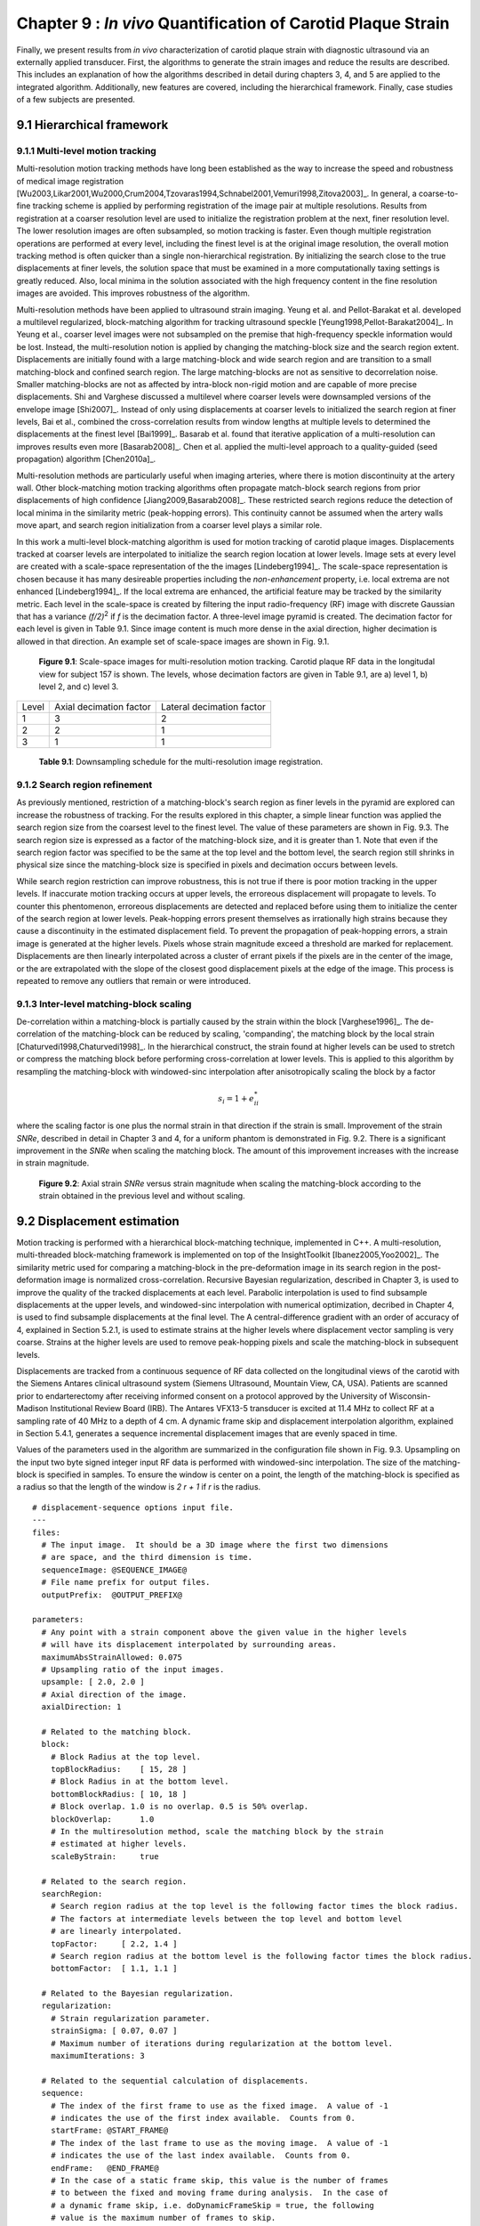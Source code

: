 =============================================================
Chapter 9 : *In vivo* Quantification of Carotid Plaque Strain
=============================================================

.. sectnum::
  :prefix: 9.

Finally, we present results from *in vivo* characterization of carotid plaque
strain with diagnostic ultrasound via an externally applied transducer.  First,
the algorithms to generate the strain images and reduce the results are
described.  This includes an explanation of how the algorithms described in detail
during chapters 3, 4, and 5 are applied to the integrated algorithm.
Additionally, new features are covered, including the hierarchical framework.
Finally, case studies of a few subjects are presented.

.. |scalespace| replace:: Fig. 9.1

.. |scalespace_long| replace:: **Figure 9.1**

.. |companding| replace:: Fig. 9.2

.. |companding_long| replace:: **Figure 9.2**

.. |displacement_sequence_options| replace:: Fig. 9.3

.. |displacement_sequence_options_long| replace:: **Figure 9.3**

.. |strain_sequence_options| replace:: Fig. 9.4

.. |strain_sequence_options_long| replace:: **Figure 9.4**



.. |downsampling_schedule| replace:: Table 9.1

.. |downsampling_schedule_long| replace:: **Table 9.1**

~~~~~~~~~~~~~~~~~~~~~~
Hierarchical framework
~~~~~~~~~~~~~~~~~~~~~~

Multi-level motion tracking
===========================

Multi-resolution motion tracking methods have long been established as the way to
increase the speed and robustness of medical image registration
[Wu2003,Likar2001,Wu2000,Crum2004,Tzovaras1994,Schnabel2001,Vemuri1998,Zitova2003]_.
In general, a coarse-to-fine tracking scheme is applied by performing
registration of the image pair at multiple resolutions.  Results from
registration at a coarser resolution level are used to initialize the
registration problem at the next, finer resolution level.  The lower resolution
images are often subsampled, so motion tracking is faster.  Even
though multiple registration operations are performed at every level, including
the finest level is at the original image resolution, the overall motion tracking
method is often quicker than a single non-hierarchical registration.  By
initializing the search close to the true displacements at finer levels, the
solution space that must be examined in a more computationally taxing settings
is greatly reduced.  Also, local minima in the solution associated with the high
frequency content in the fine resolution images are avoided.  This improves
robustness of the algorithm.

Multi-resolution methods have been applied to ultrasound strain imaging.  Yeung
et al. and Pellot-Barakat et al. developed a multilevel regularized,
block-matching algorithm for tracking ultrasound speckle
[Yeung1998,Pellot-Barakat2004]_.  In Yeung et al., coarser level images
were not subsampled on the premise that high-frequency speckle information would
be lost.  Instead, the multi-resolution notion is applied by changing the
matching-block size and the search region extent.  Displacements are initially
found with a large matching-block and wide search region and are transition to a
small matching-block and confined search region.  The large matching-blocks are
not as sensitive to decorrelation noise.  Smaller matching-blocks are not as
affected by intra-block non-rigid motion and are capable of more precise
displacements.  Shi and Varghese discussed a multilevel where coarser levels
were downsampled versions of the envelope image [Shi2007]_.  Instead of only
using displacements at coarser levels to initialized the search region at finer
levels, Bai et al., combined the cross-correlation results from window lengths
at multiple levels to determined the displacements at the finest level
[Bai1999]_.  Basarab et al. found that iterative application of a
multi-resolution can improves results even more [Basarab2008]_.  Chen et al.
applied the multi-level approach to a quality-guided (seed propagation)
algorithm [Chen2010a]_.

Multi-resolution methods are particularly useful when imaging arteries, where
there is motion discontinuity at the artery wall.  Other block-matching motion
tracking algorithms often propagate match-block search regions from prior
displacements of high confidence [Jiang2009,Basarab2008]_.  These restricted
search regions reduce the detection of local minima in the similarity metric
(peak-hopping errors).  This continuity cannot be assumed when the artery walls
move apart, and search region initialization from a coarser level plays a
similar role.


In this work a multi-level block-matching algorithm is used for motion tracking
of carotid plaque images.  Displacements tracked at coarser levels are
interpolated to initialize the search region location at lower levels.  Image
sets at every level are created with a scale-space representation of the the
images [Lindeberg1994]_.  The scale-space representation is chosen because it
has many desireable properties including the *non-enhancement* property, i.e.
local extrema are not enhanced [Lindeberg1994]_.  If the local extrema are
enhanced, the artificial feature may be tracked by the similarity metric.  Each
level in the scale-space is created by filtering the input radio-frequency (RF)
image with discrete Gaussian that has a variance *(f/2)*\ :sup:`2` if *f* is
the decimation factor.  A three-level image pyramid is created.  The decimation
factor for each level is given in |downsampling_schedule|.  Since image content
is much more dense in the axial direction, higher decimation is allowed in that
direction.  An example set of scale-space images are shown in |scalespace|.

.. image:: images/scalespace.png
  :align: center
  :width: 16cm
  :height: 5.16cm
.. highlights::

  |scalespace_long|:  Scale-space images for multi-resolution motion tracking.
  Carotid plaque RF data in the longitudal view for subject 157 is shown.
  The levels, whose decimation factors are given in |downsampling_schedule|,
  are a) level 1, b) level 2, and c) level 3.

=========== ========================= ===========================
Level        Axial decimation factor  Lateral decimation factor
----------- ------------------------- ---------------------------
1            3                        2
2            2                        1
3            1                        1
=========== ========================= ===========================

.. highlights::

  |downsampling_schedule_long|: Downsampling schedule for the multi-resolution
  image registration.

Search region refinement
========================

As previously mentioned, restriction of a matching-block's search region as
finer levels in the pyramid are explored can increase the robustness of
tracking.  For the results explored in this chapter, a simple linear function
was applied the search region size from the coarsest level to the finest level.
The value of these parameters are shown in |displacement_sequence_options|.  The
search region size is expressed as a factor of the matching-block size, and it is
greater than 1.  Note that even if the search region factor was specified to be
the same at the top level and the bottom level, the search region still shrinks
in physical size since the matching-block size is specified in pixels and
decimation occurs between levels.

While search region restriction can improve robustness, this is not true if
there is poor motion tracking in the upper levels.  If inaccurate motion
tracking occurs at upper levels, the erroreous displacement will propagate to
levels.  To counter this phentomenon, erroreous displacements are detected and
replaced before using them to initialize the center of the search region at
lower levels.  Peak-hopping errors present themselves as irrationally high
strains because they cause a discontinuity in the estimated displacement field.
To prevent the propagation of peak-hopping errors, a strain image is generated
at the higher levels.  Pixels whose strain magnitude exceed a threshold are
marked for replacement.  Displacements are then linearly interpolated across a
cluster of errant pixels if the pixels are in the center of the image, or the
are extrapolated with the slope of the closest good displacement pixels at the
edge of the image.  This process is repeated to remove any outliers that remain
or were introduced.

Inter-level matching-block scaling
=====================================

De-correlation within a matching-block is partially caused by the strain within
the block [Varghese1996]_.  The de-correlation of the matching-block can be
reduced by scaling, 'companding',  the matching block by the local strain
[Chaturvedi1998,Chaturvedi1998]_.  In the hierarchical construct, the strain
found at higher levels can be used to stretch or compress the matching block
before performing cross-correlation at lower levels.  This is applied to this
algorithm by resampling the matching-block with windowed-sinc interpolation
after anisotropically scaling the block by a factor

.. math:: s_i = 1 + e_{ii}^*

where the scaling factor is one plus the normal strain in that direction if the
strain is small.  Improvement of the strain *SNRe*, described in detail in
Chapter 3 and 4, for a uniform phantom is demonstrated in |companding|.  There
is a significant improvement in the *SNRe* when scaling the matching block.  The
amount of this improvement increases with the increase in strain magnitude.

.. image:: images/companding.png
  :align: center
  :width: 8cm
  :height: 5.99cm
.. highlights::

  |companding_long|: Axial strain *SNRe* versus strain magnitude when scaling
  the matching-block according to the strain obtained in the previous level and
  without scaling.

~~~~~~~~~~~~~~~~~~~~~~~
Displacement estimation
~~~~~~~~~~~~~~~~~~~~~~~

Motion tracking is performed with a hierarchical block-matching technique,
implemented in C++.  A multi-resolution, multi-threaded block-matching
framework is implemented on top of the InsightToolkit [Ibanez2005,Yoo2002]_.
The similarity metric used for comparing a matching-block in the pre-deformation
image in its search region in the post-deformation image is normalized
cross-correlation.  Recursive Bayesian regularization, described in Chapter 3,
is used to improve the quality of the tracked displacements at each level.
Parabolic interpolation is used to find subsample displacements at the upper
levels, and windowed-sinc interpolation with numerical optimization, decribed in
Chapter 4, is used to find subsample displacements at the final level.  The
A central-difference gradient with an order of accuracy of 4, explained in
Section 5.2.1, is used to estimate strains at the higher levels where
displacement vector sampling is very coarse.  Strains at the higher levels are
used to remove peak-hopping pixels and scale the matching-block in subsequent
levels.  

Displacements are tracked from a continuous sequence of RF data collected on the
longitudinal views of the carotid with the Siemens Antares clinical ultrasound
system (Siemens Ultrasound, Mountain View, CA, USA).  Patients are scanned prior
to endarterectomy after receiving informed consent on a protocol approved by the
University of Wisconsin-Madison Institutional Review Board (IRB).  The Antares
VFX13-5 transducer is excited at 11.4 MHz to collect RF at a sampling rate of 40
MHz to a depth of 4 cm.  A dynamic frame skip and displacement interpolation
algorithm, explained in Section 5.4.1, generates a sequence incremental
displacement images that are evenly spaced in time.

Values of the parameters used in the algorithm are summarized in the
configuration file shown in |displacement_sequence_options|.
Upsampling on the input two byte signed integer input RF data is performed with
windowed-sinc interpolation.  The size of the matching-block is specified in
samples.  To ensure the window is center on a point, the length of the
matching-block is specified as a radius so that the length of the window is *2 r
+ 1* if *r* is the radius.

::

  # displacement-sequence options input file.
  ---
  files:
    # The input image.  It should be a 3D image where the first two dimensions
    # are space, and the third dimension is time.
    sequenceImage: @SEQUENCE_IMAGE@
    # File name prefix for output files.
    outputPrefix:  @OUTPUT_PREFIX@

  parameters:
    # Any point with a strain component above the given value in the higher levels
    # will have its displacement interpolated by surrounding areas.
    maximumAbsStrainAllowed: 0.075
    # Upsampling ratio of the input images.
    upsample: [ 2.0, 2.0 ]
    # Axial direction of the image.
    axialDirection: 1

    # Related to the matching block.
    block:
      # Block Radius at the top level.
      topBlockRadius:    [ 15, 28 ]
      # Block Radius in at the bottom level.
      bottomBlockRadius: [ 10, 18 ]
      # Block overlap. 1.0 is no overlap. 0.5 is 50% overlap.
      blockOverlap:      1.0
      # In the multiresolution method, scale the matching block by the strain
      # estimated at higher levels.
      scaleByStrain:     true

    # Related to the search region.
    searchRegion:
      # Search region radius at the top level is the following factor times the block radius.
      # The factors at intermediate levels between the top level and bottom level
      # are linearly interpolated.
      topFactor:     [ 2.2, 1.4 ]
      # Search region radius at the bottom level is the following factor times the block radius.
      bottomFactor:  [ 1.1, 1.1 ]

    # Related to the Bayesian regularization.
    regularization:
      # Strain regularization parameter.
      strainSigma: [ 0.07, 0.07 ]
      # Maximum number of iterations during regularization at the bottom level.
      maximumIterations: 3

    # Related to the sequential calculation of displacements.
    sequence:
      # The index of the first frame to use as the fixed image.  A value of -1
      # indicates the use of the first index available.  Counts from 0.
      startFrame: @START_FRAME@
      # The index of the last frame to use as the moving image.  A value of -1
      # indicates the use of the last index available.  Counts from 0.
      endFrame:   @END_FRAME@
      # In the case of a static frame skip, this value is the number of frames
      # to between the fixed and moving frame during analysis.  In the case of
      # a dynamic frame skip, i.e. doDynamicFrameSkip = true, the following
      # value is the maximum number of frames to skip.
      frameSkip:          6
      # Use a dynamic frame skip.  See also 'frameSkip'.  If this value is set
      # to true, the frame skip is varied throughout the sequence by using the
      # strain between the fixed and moving image.
      doDynamicFrameSkip: true
      # In a dynamic frame skip analysis, the maximum absolute strain *in the axial direction* that should be observed in
      # a frame skip for best quality.  This value should be the maximum strain
      # that good motion tracking is expected.  The the observed maximum strain is
      # smaller than this value, then the frame skip is increased.
      maximumAbsFrameStrain: 0.05
      # In a dynamic frame skip analysis, the percentage of pixels that are
      # allowed over the the maximumABSFrameStrain before the frame skip is
      # decreased.
      percentFrameStrainOverMaximumStrain: 2.0
      # We crop the region for the above two strain characteristics to be examined
      # by the following fractional values on both the upper and lower bounds of
      # both directions.
      dynamicStrainCharacteristicsCrop: [ 0.1, 0.30 ]
      # Number of iterations when calculating the inverse displacement for
      # calculating incremental displacements from larger frame skips.
      inverseDeformationIterations: 15
  ...

.. highlights::

  |displacement_sequence_options_long|: Relevant sections from the algorithm configuration file
  for motion tracking used to analyze the plaques studied in this chapter.

~~~~~~~~~~~~~~~~~
Strain estimation
~~~~~~~~~~~~~~~~~

Eulerian incremental frame-to-frame strains at the final level are estimated
using the modified least squares estimator described in Section 5.2.3.  Prior to
strain estimation, the displacements are filtered with a small 3×3 median filter
to remove outliers.  Parameters of the strain sequence estimation are shown in
the configuration file, |strain_sequence_options|.  Note that the output file
names contain a reference to the input data they were derived from, a version
stamp, and a description of their content.  The version stamp is from a source
code versioning system (VCS), and it is a unique identifier that can be used to
obtain the state of the source code when the given results were produced.  The
input data identifier, source code version, and algorithmic parameters in the
configuration file constitute full provenance of the analysis, which ensures
repeatability and reproducibility.

::

  # strain-sequence options input file.
  ---
  # The file path prefix.  The input is assumed to be
  #   <filePrefix>_Version_<version_stamp>_DisplacementVectorSequence.mha
  # or
  #   <filePrefix>_Version_<version_stamp>_TrackedMovingFrame*DisplacementVectors.mha
  # The output will be
  #   <filePrefix>_Version_<version_stamp>_StrainTensorSequence.mha
  #   <filePrefix>_Version_<version_stamp>_OrderedPrincipalStrainSequence.mha
  #   <filePrefix>_Version_<version_stamp>_EstimatedStrainTensorSequence.mha
  #   <filePrefix>_Version_<version_stamp>_EstimatedOrderedPrincipalStrainSequence.mha
  # or
  #   <filePrefix>_Version_<version_stamp>_TrackedMovingFrame*StrainTensors.mha
  #   <filePrefix>_Version_<version_stamp>_TrackedMovingFrame*OrderedPricipalStrains.mha
  #   <filePrefix>_Version_<version_stamp>_TrackedMovingFrame*EstimatedStrainTensors.mha
  #   <filePrefix>_Version_<version_stamp>_TrackedMovingFrame*EstimatedOrderedPrincipalStrains.mha
  filePrefix: @FILE_PREFIX@
  # The method used to calcuate the gradient.  Valid values are "GRADIENT" for a
  # numerical gradient calculation or "BSPLINE" for a B-spline approximation
  # gradient. "LEASTSQUARES" for modified linear least squares.
  method: LEASTSQUARES
  # The ratio of B-spline control points to displacement points.  One value for
  # each direction.  This parameter is only relevant when method = BSPLINE.
  bSplineControlPointRatio: [1.2, 1.1]
  # The radius for performing median filtering on the displacement components.
  # Each value with the isotropic radius for the corresponding radius component.
  # A value of 0 indicates no median filtering will be applied.
  displacementMedianFilterRadius: [1, 1]
  # The radius for calculating the linear least squares line fit when calculating
  # the displacement gradients.  This parameter is only relevant when method =
  # LEASTSQUARES.
  leastSquaresStrainRadius: [3, 3]
  ...

.. highlights::

  |strain_sequence_options_long|: Configuration file showing the parameters used
  to calculate incremental strain tensor images from the sequence if incremental
  tracked displacements.

~~~~~~~~~~
References
~~~~~~~~~~

